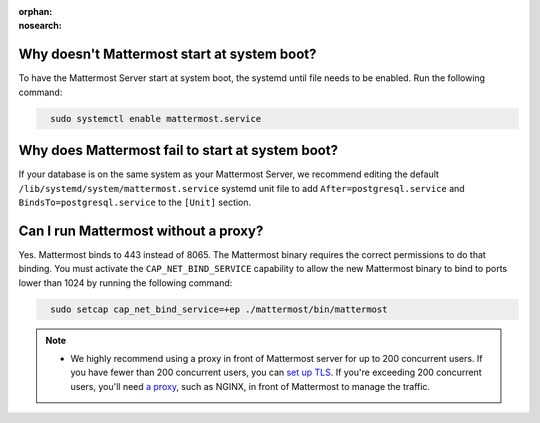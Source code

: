 :orphan:
:nosearch:

Why doesn't Mattermost start at system boot?
~~~~~~~~~~~~~~~~~~~~~~~~~~~~~~~~~~~~~~~~~~~~

To have the Mattermost Server start at system boot, the systemd until file needs to be enabled. Run the following command:

.. code-block:: none
  :class: mm-code-block 

    sudo systemctl enable mattermost.service

Why does Mattermost fail to start at system boot?
~~~~~~~~~~~~~~~~~~~~~~~~~~~~~~~~~~~~~~~~~~~~~~~~~~

If your database is on the same system as your Mattermost Server, we recommend editing the default ``/lib/systemd/system/mattermost.service`` systemd unit file to add ``After=postgresql.service`` and ``BindsTo=postgresql.service`` to the ``[Unit]`` section.

Can I run Mattermost without a proxy?
~~~~~~~~~~~~~~~~~~~~~~~~~~~~~~~~~~~~~

Yes. Mattermost binds to 443 instead of 8065. The Mattermost binary requires the correct permissions to do that binding. You must activate the ``CAP_NET_BIND_SERVICE`` capability to allow the new Mattermost binary to bind to ports lower than 1024 by running the following command:

.. code-block:: none
  :class: mm-code-block 

    sudo setcap cap_net_bind_service=+ep ./mattermost/bin/mattermost

.. note::

  - We highly recommend using a proxy in front of Mattermost server for up to 200 concurrent users. If you have fewer than 200 concurrent users, you can `set up TLS </install/setup-tls.html>`__. If you're exceeding 200 concurrent users, you'll need `a proxy </install/setup-nginx-proxy.html>`__, such as NGINX, in front of Mattermost to manage the traffic.